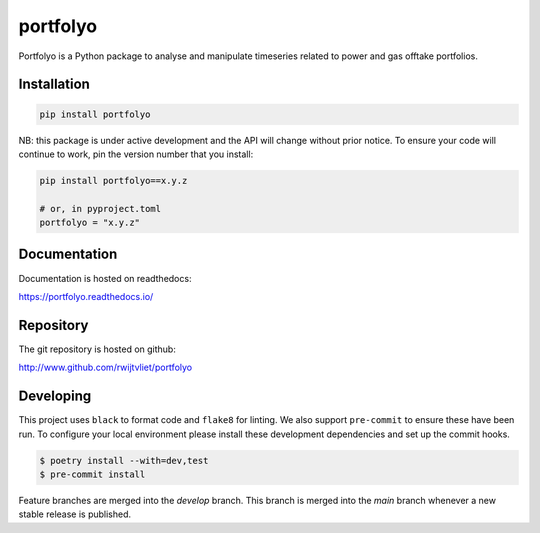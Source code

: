 portfolyo
=========

.. image:: https://img.shields.io/pypi/v/portfolyo
   :target: https://pypi.org/project/portfolyo
   :alt: Pypi

.. image:: https://github.com/rwijtvliet/portfolyo/actions/workflows/ci-on-pullreq.yaml/badge.svg
   :target: https://github.com/rwijtvliet/portfolyo/actions/workflows/ci-on-pullreq.yaml
   :alt: Github - CI (on pullrequest)

.. image:: https://github.com/rwijtvliet/portfolyo/actions/workflows/ci-on-push.yaml/badge.svg
   :target: https://github.com/rwijtvliet/portfolyo/actions/workflows/ci-on-push.yaml
   :alt: Github - CI (on push)

.. image:: https://github.com/rwijtvliet/portfolyo/actions/workflows/pre-commit.yaml/badge.svg
   :target: https://github.com/rwijtvliet/portfolyo/actions/workflows/pre-commit.yaml
   :alt: Github - Pre-commit

.. image:: https://img.shields.io/codecov/c/gh/rwijtvliet/portfolyo
   :target: https://app.codecov.io/gh/rwijtvliet/portfolyo
   :alt: Codecov

.. image:: https://readthedocs.org/projects/portfolyo/badge/?version=latest
    :target: https://portfolyo.readthedocs.io/en/latest/?badge=latest
    :alt: Documentation Status

Portfolyo is a Python package to analyse and manipulate timeseries related to power 
and gas offtake portfolios.

Installation
------------

.. code-block:: bash

   pip install portfolyo

NB: this package is under active development and the API will change without prior notice. To ensure your code will continue to work, pin the version number that you install:

.. code-block:: bash

   pip install portfolyo==x.y.z

   # or, in pyproject.toml
   portfolyo = "x.y.z"


Documentation
-------------

Documentation is hosted on readthedocs:

https://portfolyo.readthedocs.io/

Repository
----------

The git repository is hosted on github:

http://www.github.com/rwijtvliet/portfolyo


Developing
----------

This project uses ``black`` to format code and ``flake8`` for linting. We also support ``pre-commit`` to ensure
these have been run. To configure your local environment please install these development dependencies and set up
the commit hooks.

.. code-block:: bash

   $ poetry install --with=dev,test
   $ pre-commit install

Feature branches are merged into the `develop` branch. This branch is merged into the `main` branch whenever a new stable release is published.